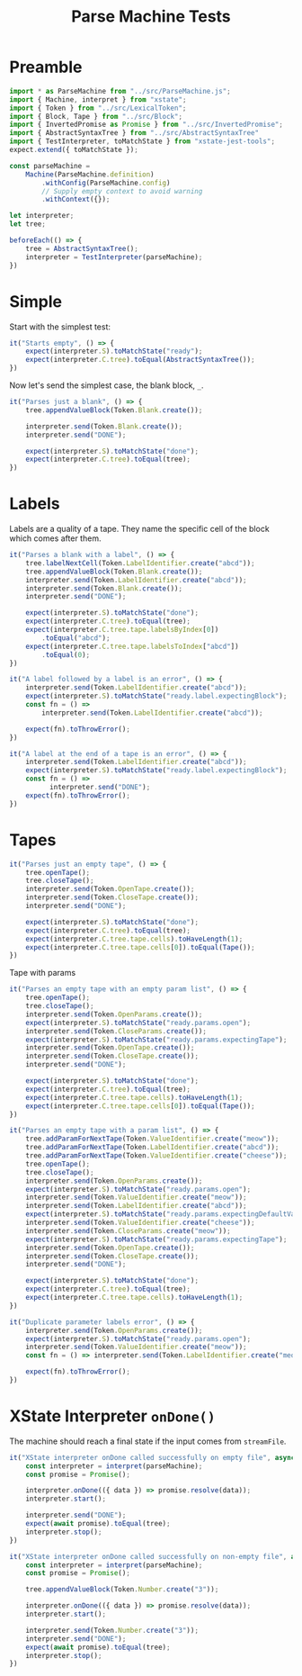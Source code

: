 #+TITLE: Parse Machine Tests
#+PROPERTY: header-args    :comments both :tangle ../test/ParseMachine.test.js

* Preamble

#+begin_src js
import * as ParseMachine from "../src/ParseMachine.js";
import { Machine, interpret } from "xstate";
import { Token } from "../src/LexicalToken";
import { Block, Tape } from "../src/Block";
import { InvertedPromise as Promise } from "../src/InvertedPromise";
import { AbstractSyntaxTree } from "../src/AbstractSyntaxTree"
import { TestInterpreter, toMatchState } from "xstate-jest-tools";
expect.extend({ toMatchState });

const parseMachine =
    Machine(ParseMachine.definition)
        .withConfig(ParseMachine.config)
        // Supply empty context to avoid warning
        .withContext({});

let interpreter;
let tree;

beforeEach(() => {
    tree = AbstractSyntaxTree();
    interpreter = TestInterpreter(parseMachine);
})
#+end_src

* Simple
Start with the simplest test:

#+begin_src js
it("Starts empty", () => {
    expect(interpreter.S).toMatchState("ready");
    expect(interpreter.C.tree).toEqual(AbstractSyntaxTree());
})
#+end_src

Now let's send  the simplest case, the blank block, =_=.

#+begin_src js
it("Parses just a blank", () => {
    tree.appendValueBlock(Token.Blank.create());

    interpreter.send(Token.Blank.create());
    interpreter.send("DONE");

    expect(interpreter.S).toMatchState("done");
    expect(interpreter.C.tree).toEqual(tree);
})
#+end_src

* Labels

Labels are a quality of a tape. They name the specific cell of the block which comes after them.

#+begin_src js
it("Parses a blank with a label", () => {
    tree.labelNextCell(Token.LabelIdentifier.create("abcd"));
    tree.appendValueBlock(Token.Blank.create());
    interpreter.send(Token.LabelIdentifier.create("abcd"));
    interpreter.send(Token.Blank.create());
    interpreter.send("DONE");

    expect(interpreter.S).toMatchState("done");
    expect(interpreter.C.tree).toEqual(tree);
    expect(interpreter.C.tree.tape.labelsByIndex[0])
        .toEqual("abcd");
    expect(interpreter.C.tree.tape.labelsToIndex["abcd"])
        .toEqual(0);
})
#+end_src

#+begin_src js
it("A label followed by a label is an error", () => {
    interpreter.send(Token.LabelIdentifier.create("abcd"));
    expect(interpreter.S).toMatchState("ready.label.expectingBlock");
    const fn = () =>
        interpreter.send(Token.LabelIdentifier.create("abcd"));

    expect(fn).toThrowError();
})
#+end_src

#+begin_src js
it("A label at the end of a tape is an error", () => {
    interpreter.send(Token.LabelIdentifier.create("abcd"));
    expect(interpreter.S).toMatchState("ready.label.expectingBlock");
    const fn = () =>
          interpreter.send("DONE");
    expect(fn).toThrowError();
})
#+end_src

* Tapes

#+begin_src js
it("Parses just an empty tape", () => {
    tree.openTape();
    tree.closeTape();
    interpreter.send(Token.OpenTape.create());
    interpreter.send(Token.CloseTape.create());
    interpreter.send("DONE");

    expect(interpreter.S).toMatchState("done");
    expect(interpreter.C.tree).toEqual(tree);
    expect(interpreter.C.tree.tape.cells).toHaveLength(1);
    expect(interpreter.C.tree.tape.cells[0]).toEqual(Tape());
})
#+end_src

Tape with params

#+begin_src js
it("Parses an empty tape with an empty param list", () => {
    tree.openTape();
    tree.closeTape();
    interpreter.send(Token.OpenParams.create());
    expect(interpreter.S).toMatchState("ready.params.open");
    interpreter.send(Token.CloseParams.create());
    expect(interpreter.S).toMatchState("ready.params.expectingTape");
    interpreter.send(Token.OpenTape.create());
    interpreter.send(Token.CloseTape.create());
    interpreter.send("DONE");

    expect(interpreter.S).toMatchState("done");
    expect(interpreter.C.tree).toEqual(tree);
    expect(interpreter.C.tree.tape.cells).toHaveLength(1);
    expect(interpreter.C.tree.tape.cells[0]).toEqual(Tape());
})
#+end_src

#+begin_src js
it("Parses an empty tape with a param list", () => {
    tree.addParamForNextTape(Token.ValueIdentifier.create("meow"));
    tree.addParamForNextTape(Token.LabelIdentifier.create("abcd"));
    tree.addParamForNextTape(Token.ValueIdentifier.create("cheese"));
    tree.openTape();
    tree.closeTape();
    interpreter.send(Token.OpenParams.create());
    expect(interpreter.S).toMatchState("ready.params.open");
    interpreter.send(Token.ValueIdentifier.create("meow"));
    interpreter.send(Token.LabelIdentifier.create("abcd"));
    expect(interpreter.S).toMatchState("ready.params.expectingDefaultValue");
    interpreter.send(Token.ValueIdentifier.create("cheese"));
    interpreter.send(Token.CloseParams.create("meow"));
    expect(interpreter.S).toMatchState("ready.params.expectingTape");
    interpreter.send(Token.OpenTape.create());
    interpreter.send(Token.CloseTape.create());
    interpreter.send("DONE");

    expect(interpreter.S).toMatchState("done");
    expect(interpreter.C.tree).toEqual(tree);
    expect(interpreter.C.tree.tape.cells).toHaveLength(1);
})
#+end_src

#+begin_src js
it("Duplicate parameter labels error", () => {
    interpreter.send(Token.OpenParams.create());
    expect(interpreter.S).toMatchState("ready.params.open");
    interpreter.send(Token.ValueIdentifier.create("meow"));
    const fn = () => interpreter.send(Token.LabelIdentifier.create("meow"));

    expect(fn).toThrowError();
})
#+end_src

* XState Interpreter =onDone()=

The machine should reach a final state if the input comes from =streamFile=.

#+begin_src js
it("XState interpreter onDone called successfully on empty file", async () => {
    const interpreter = interpret(parseMachine);
    const promise = Promise();

    interpreter.onDone(({ data }) => promise.resolve(data));
    interpreter.start();

    interpreter.send("DONE");
    expect(await promise).toEqual(tree);
    interpreter.stop();
})
#+end_src

#+begin_src js
it("XState interpreter onDone called successfully on non-empty file", async () => {
    const interpreter = interpret(parseMachine);
    const promise = Promise();

    tree.appendValueBlock(Token.Number.create("3"));

    interpreter.onDone(({ data }) => promise.resolve(data));
    interpreter.start();

    interpreter.send(Token.Number.create("3"));
    interpreter.send("DONE");
    expect(await promise).toEqual(tree);
    interpreter.stop();
})
#+end_src
